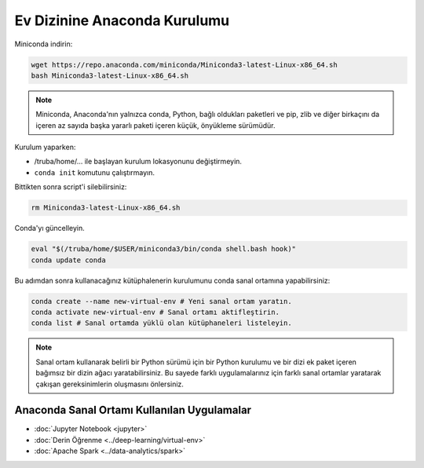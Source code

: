 .. _miniconda-kurulum:

===============================
Ev Dizinine Anaconda Kurulumu
===============================

Miniconda indirin:

.. code-block:: bash

    wget https://repo.anaconda.com/miniconda/Miniconda3-latest-Linux-x86_64.sh
    bash Miniconda3-latest-Linux-x86_64.sh

.. note::
    Miniconda, Anaconda'nın yalnızca conda, Python, bağlı oldukları paketleri ve pip, zlib ve diğer birkaçını da içeren az sayıda başka yararlı paketi içeren küçük, önyükleme sürümüdür.

Kurulum yaparken:

* /truba/home/... ile başlayan kurulum lokasyonunu değiştirmeyin.
* ``conda init`` komutunu çalıştırmayın.

Bittikten sonra script'i silebilirsiniz:

.. code-block:: bash

    rm Miniconda3-latest-Linux-x86_64.sh

Conda'yı güncelleyin.

.. code-block:: bash
    
    eval "$(/truba/home/$USER/miniconda3/bin/conda shell.bash hook)"
    conda update conda

Bu adımdan sonra kullanacağınız kütüphalenerin kurulumunu conda sanal ortamına yapabilirsiniz:

.. code-block:: bash
    
    conda create --name new-virtual-env # Yeni sanal ortam yaratın.
    conda activate new-virtual-env # Sanal ortamı aktifleştirin.
    conda list # Sanal ortamda yüklü olan kütüphaneleri listeleyin.

.. note::
    Sanal ortam kullanarak belirli bir Python sürümü için bir Python kurulumu ve bir dizi ek paket içeren bağımsız bir dizin ağacı yaratabilirsiniz. Bu sayede farklı uygulamalarınız için farklı sanal ortamlar yaratarak çakışan gereksinimlerin oluşmasını önlersiniz.

---------------------------------------------
Anaconda Sanal Ortamı Kullanılan Uygulamalar
---------------------------------------------


* :doc:`Jupyter Notebook <jupyter>`
* :doc:`Derin Öğrenme <../deep-learning/virtual-env>`
* :doc:`Apache Spark <../data-analytics/spark>`
